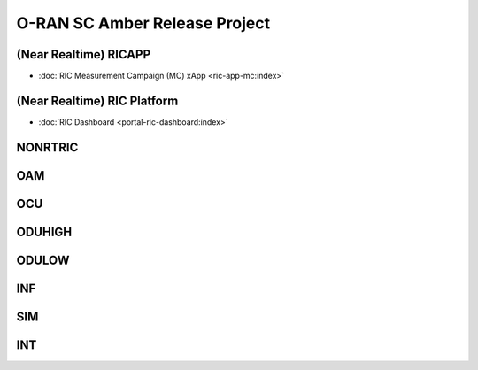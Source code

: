 .. This work is licensed under a Creative Commons Attribution 4.0 International License.
.. SPDX-License-Identifier: CC-BY-4.0
.. Copyright (C) CMCC

.. amber release project index


O-RAN SC Amber Release Project
==============================


(Near Realtime) RICAPP
----------------------
* :doc:`RIC Measurement Campaign (MC) xApp <ric-app-mc:index>`

(Near Realtime) RIC Platform
----------------------------

* :doc:`RIC Dashboard <portal-ric-dashboard:index>`

NONRTRIC
--------


OAM
---


OCU
---


ODUHIGH
-------


ODULOW
------


INF
---


SIM
---


INT
---


